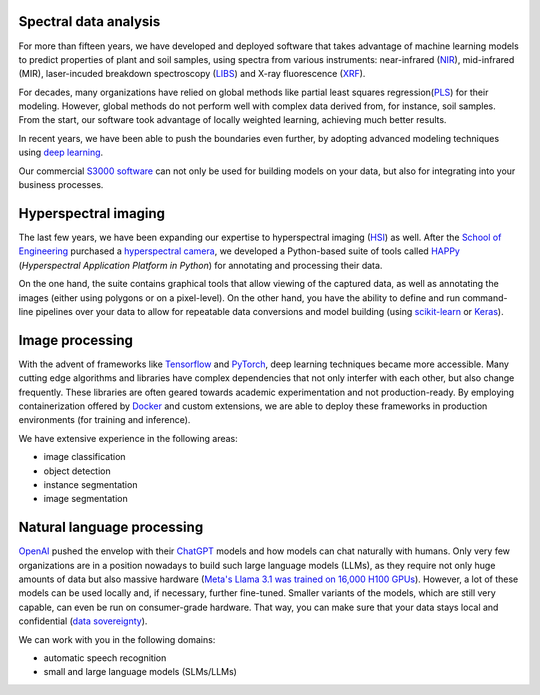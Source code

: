 .. title: Expertise
.. slug: expertise
.. date: 2024-11-20 10:34:00 UTC+13:00
.. tags: 
.. category: 
.. link: 
.. description: 
.. type: text


Spectral data analysis
======================

.. thumbnail:: /images/methods.png
   :alt: Comparison of spectral data analysis methods
   :align: right

For more than fifteen years, we have developed and deployed software that takes advantage
of machine learning models to predict properties of plant and soil samples, using spectra
from various instruments: near-infrared (`NIR <https://en.wikipedia.org/wiki/Near-infrared_spectroscopy>`__),
mid-infrared (MIR), laser-incuded breakdown spectroscopy (`LIBS <https://en.wikipedia.org/wiki/Laser-induced_breakdown_spectroscopy>`__)
and X-ray fluorescence (`XRF <https://en.wikipedia.org/wiki/X-ray_fluorescence>`__).

For decades, many organizations have relied on global methods like partial least squares
regression(`PLS <https://en.wikipedia.org/wiki/Partial_least_squares_regression>`__) for
their modeling. However, global methods do not perform well with complex data derived
from, for instance, soil samples. From the start, our software took advantage of locally
weighted learning, achieving much better results.

In recent years, we have been able to push the boundaries even further, by adopting
advanced modeling techniques using `deep learning <https://en.wikipedia.org/wiki/Deep_learning>`__.

Our commercial `S3000 software <link://slug/s3000>`__ can not only be used for building models
on your data, but also for integrating into your business processes.


Hyperspectral imaging
=====================

.. thumbnail:: /images/happy_viewer.png
   :alt: Viewer interface of the HAPPy tools
   :align: right

The last few years, we have been expanding our expertise to hyperspectral imaging (`HSI <https://en.wikipedia.org/wiki/Hyperspectral_imaging>`__)
as well. After the `School of Engineering <https://www.waikato.ac.nz/about/faculties-schools/engineering/>`__
purchased a `hyperspectral camera <https://hsi.eng.waikato.ac.nz/hardware/>`__, we developed a Python-based
suite of tools called `HAPPy <https://hsi.eng.waikato.ac.nz/happy/>`__ (*Hyperspectral Application Platform in Python*)
for annotating and processing their data.

On the one hand, the suite contains graphical tools that allow viewing of the captured data, as
well as annotating the images (either using polygons or on a pixel-level). On the other hand, you
have the ability to define and run command-line pipelines over your data to allow for repeatable
data conversions and model building (using `scikit-learn <https://scikit-learn.org/>`__ or
`Keras <https://keras.io/>`__).



Image processing
================

.. thumbnail:: /images/objdet.png
   :alt: Object detection of cars
   :align: right

With the advent of frameworks like `Tensorflow <https://en.wikipedia.org/wiki/TensorFlow>`__
and `PyTorch <https://en.wikipedia.org/wiki/PyTorch>`__, deep learning techniques became
more accessible. Many cutting edge algorithms and libraries have complex dependencies that
not only interfer with each other, but also change frequently. These libraries are often
geared towards academic experimentation and not production-ready. By employing containerization
offered by `Docker <https://en.wikipedia.org/wiki/Docker_(software)>`__ and custom extensions,
we are able to deploy these frameworks in production environments (for training and inference).

We have extensive experience in the following areas:

* image classification
* object detection
* instance segmentation
* image segmentation


Natural language processing
===========================

.. thumbnail:: /images/asr.png
   :alt: Automatic speech recognition
   :align: right

`OpenAI <https://openai.com/>`__ pushed the envelop with their `ChatGPT <https://chatgpt.com/>`__
models and how models can chat naturally with humans. Only very few organizations are in a position
nowadays to build such large language models (LLMs), as they require not only huge amounts of
data but also massive hardware (`Meta's Llama 3.1 was trained on 16,000 H100 GPUs <https://ai.meta.com/blog/meta-llama-3-1/>`__).
However, a lot of these models can be used locally and, if necessary, further fine-tuned.
Smaller variants of the models, which are still very capable, can even be run on consumer-grade hardware.
That way, you can make sure that your data stays local and confidential (`data sovereignty <https://en.wikipedia.org/wiki/Data_sovereignty>`__).

We can work with you in the following domains:

* automatic speech recognition
* small and large language models (SLMs/LLMs)
